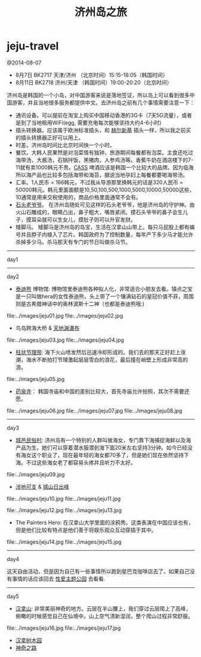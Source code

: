* jeju-travel
#+TITLE: 济州岛之旅

@2014-08-07

   - 8月7日  BK2717 天津/济州 （北京时间）15:15-18:05（韩国时间）
   - 8月11日 BK2718 济州/天津 （韩国时间）19:00-20:20（北京时间）

济州岛是韩国的一个小岛，对中国游客来说是落地签证，所以岛上可以看到很多中国游客，并且当地很多服务都提供中文。去济州岛之前有几个事情需要注意一下：
   - 通讯设备。可以提前在淘宝上购买中国移动香港的3G卡（7天5G流量），或者是到了当地租用WiFi(egg, 需要充电每次能够坚持大约4-6小时)
   - 插头转换器。应该属于欧洲标准插头，和 [[file:./note/helsinki-travel.org][赫尔新基]] 插头一样，所以我之前买的插头转换器正好可以用上。
   - 时差。济州岛时间比北京时间快一个小时。
   - 餐饮。大韩人民果然是对泡菜情有独钟，旅游期间每餐都有泡菜。主食还吃过海带汤，大酱汤，石锅拌饭，黑猪肉，人参鸡汤等。香蕉牛奶在酒店楼下的7-11就有卖1000韩元不贵。[[http://baike.baidu.com/view/3746390.htm][CASS]] 啤酒应该是韩国一个比较大的品牌。因为临海所以海产品也比较多包括海带和海苔，据说当地孕妇上每餐都要喝海带汤。
   - 汇率。1人民币 = 166韩元，不过我从导游那里换韩元的话是320人民币 = 50000韩元。韩元里面面额是10,50,100,500,1000,5000,10000,50000这些，10通常是用来交税使用的，商品价格里面通常不会有。
   - [[http://baike.baidu.com/view/3879294.htm][石头老爷爷]]。 在济州岛随处可见这样的石头老爷爷，他是济州岛的守护神。由火山石雕成的，眼睛凸出，鼻子粗大，嘴唇紧闭。摸石头爷爷的鼻子会生儿子，摸耳朵就可以生女儿，摸肚子则可以升官发财。
   - 矮脚马。 矮脚马是济州岛的岛宝，生活在汉拿山山带上。每只马屁股上都有编号并且脖子内植入了芯片。韩国政府为了控制数量，每年产下多少马才能允许杀掉多少马。杀马那天有专门的节日叫做杀马节。

-----
day1

-----
day2

   - [[http://zh.wikipedia.org/wiki/泰迪熊][泰迪熊]] 博物馆: 博物馆里泰迪熊各种拟人化，非常适合小朋友去看。镇点之宝是一只叫做hera的女性泰迪熊，头上带了一个镶满钻石的皇冠价值不菲，周围则是古希腊神话中的奥林波斯十二神（也都是泰迪熊哦:) 
file:../images/jeju01.jpg file:../images/jeju02.jpg

   - 鸟岛跨海大桥 & [[http://baike.baidu.com/view/838603.htm][天地渊瀑布]]
file:../images/jeju03.jpg file:../images/jeju04.jpg

   - [[http://baike.baidu.com/view/687151.htm][柱状节理带]]: 海下火山喷发然后迅速冷却形成的。我们去的那天正好赶上涨潮，海水不断拍打节理激起层层雪白的浪花，最后撞在峭壁上形成非常高的浪。
file:../images/jeju05.jpg

   - [[http://baike.baidu.com/view/4089447.htm][药泉寺]]： 韩国寺庙和中国的差别比较大，首先寺庙允许拍照，其次不需要还愿。
file:../images/jeju06.jpg file:../images/jeju07.jpg file:../images/jeju08.jpg

-----
day3

   - [[http://baike.baidu.com/view/841869.htm][城邑民俗村]]: 济州岛有一个特别的人群叫做海女，专门靠下海捕捉海鲜以及海产品为生。她们可以穿着潜水服潜到海下面20米左右坚持3分钟。如今已经没有海女这个职业了，现在最年轻的海女都70多了，但是她们现在依然坚持下海。不过这些海女老了都容易头疼并且听力不太好。
file:../images/jeju09.jpg

   - [[http://baike.baidu.com/view/5909350.htm][涉地可支]] & [[http://baike.baidu.com/view/93364.htm][城山日出峰]]
file:../images/jeju10.jpg file:../images/jeju11.jpg

file:../images/jeju12.jpg file:../images/jeju13.jpg

   - The Painters Hero: 在汉拿山大学里面的涂鸦秀。这类表演在中国应该也有，但是他们比较有特点是他们善于将娱乐观众互动穿插于其中。
file:../images/jeju14.jpg file:../images/jeju15.jpg

-----
day4

这天自由活动，但是因为自己有一些事情所以跑到星巴克咖啡店去了。如果自己没有事情的话应该回去 [[http://baike.baidu.com/view/10749678.htm][性爱主题公园]] 去看看. 

-----
day5
   - [[http://baike.baidu.com/view/349025.htm][汉拿山]]: 非常美丽神奇的地方。云层在半山腰上，我们穿过云层爬上了高峰，俯瞰的时候感觉自己在仙境中。山上空气清新湿润，整个爬山过程非常舒服。
file:../images/jeju16.jpg file:../images/jeju17.jpg

   - [[http://baike.baidu.com/view/362270.htm][汉拿树木园]]
   - [[http://baike.baidu.com/subview/3723462/13354136.htm][神奇之路]]


